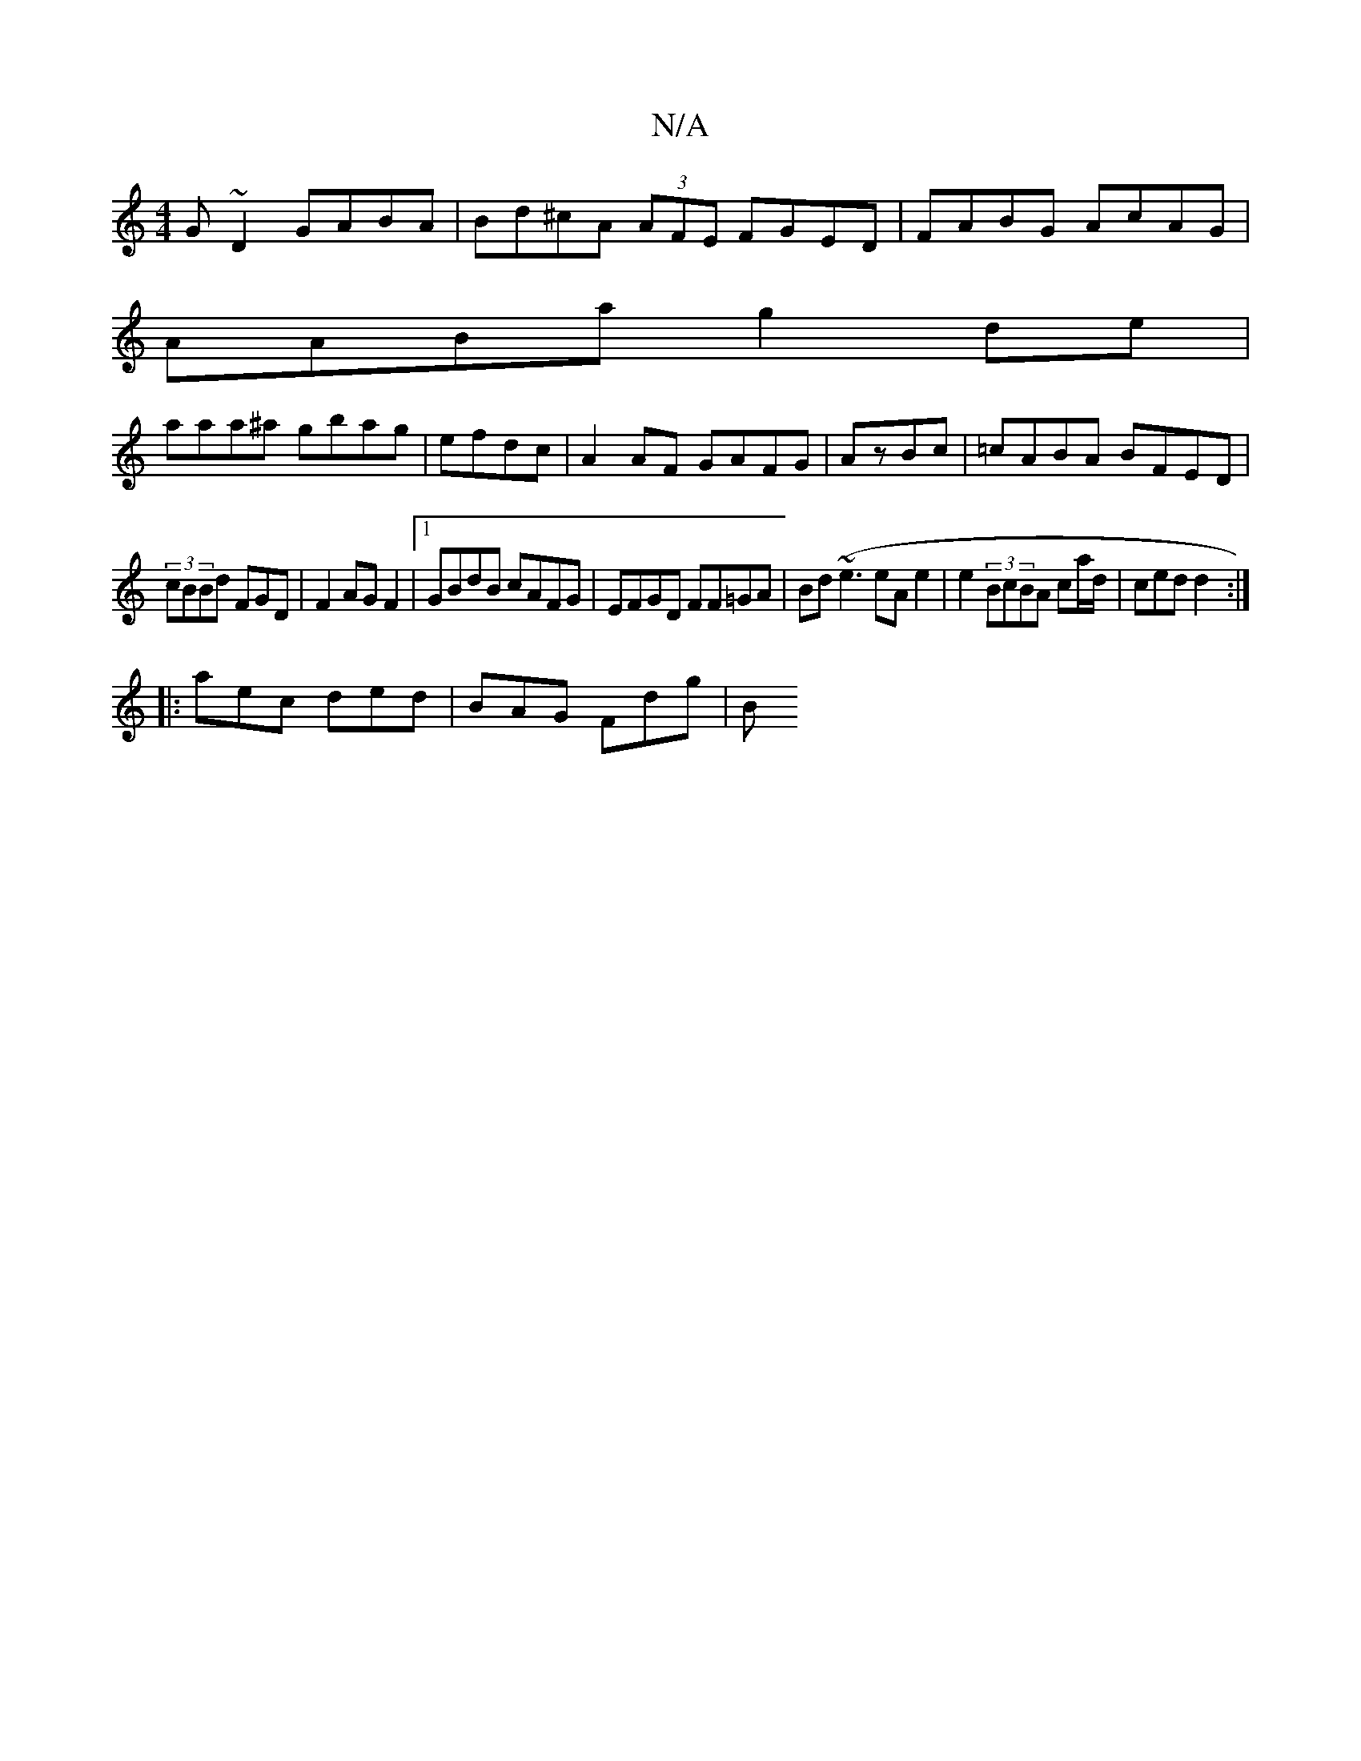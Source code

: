 X:1
T:N/A
M:4/4
R:N/A
K:Cmajor
G~D2 GABA | Bd^cA (3AFE FGED|FABG AcAG|
AABa g2de|
aaa^a gbag|efdc|A2AF GAFG|AzBc|=cABA BFED|
(3cBBd FGD | F2 AG F2 |1 GBdB cAFG|EFGD FF=GA|Bd (~e3 eA e2 | e2 (3BcBA ca/d/|ced d2:|
|:aec ded|BAG Fdg|B